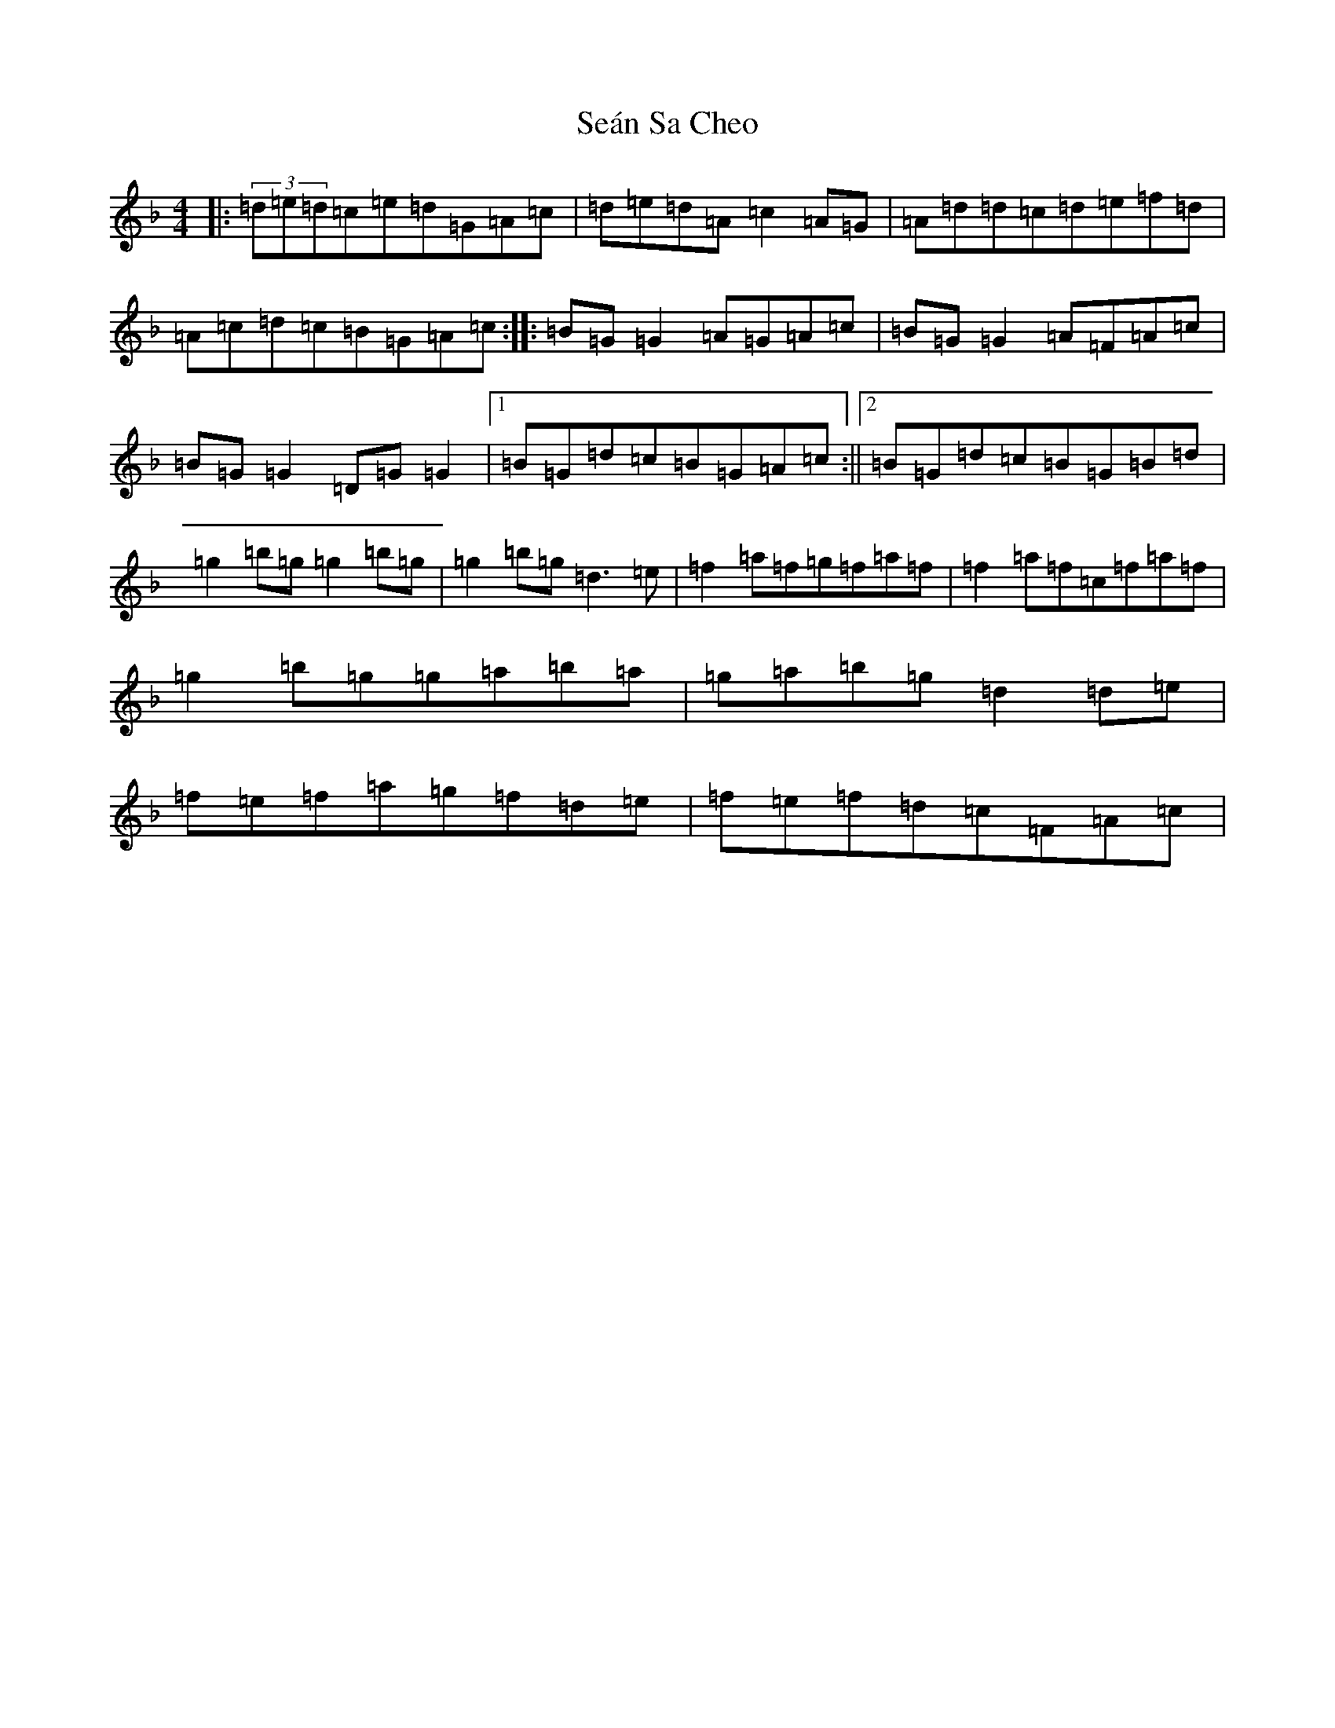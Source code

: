 X: 19106
T: Seán Sa Cheo
S: https://thesession.org/tunes/177#setting12827
Z: A Mixolydian
R: reel
M: 4/4
L: 1/8
K: C Mixolydian
|:(3=d=e=d=c=e=d=G=A=c|=d=e=d=A=c2=A=G|=A=d=d=c=d=e=f=d|=A=c=d=c=B=G=A=c:||:=B=G=G2=A=G=A=c|=B=G=G2=A=F=A=c|=B=G=G2=D=G=G2|1=B=G=d=c=B=G=A=c:||2=B=G=d=c=B=G=B=d|=g2=b=g=g2=b=g|=g2=b=g=d3=e|=f2=a=f=g=f=a=f|=f2=a=f=c=f=a=f|=g2=b=g=g=a=b=a|=g=a=b=g=d2=d=e|=f=e=f=a=g=f=d=e|=f=e=f=d=c=F=A=c|